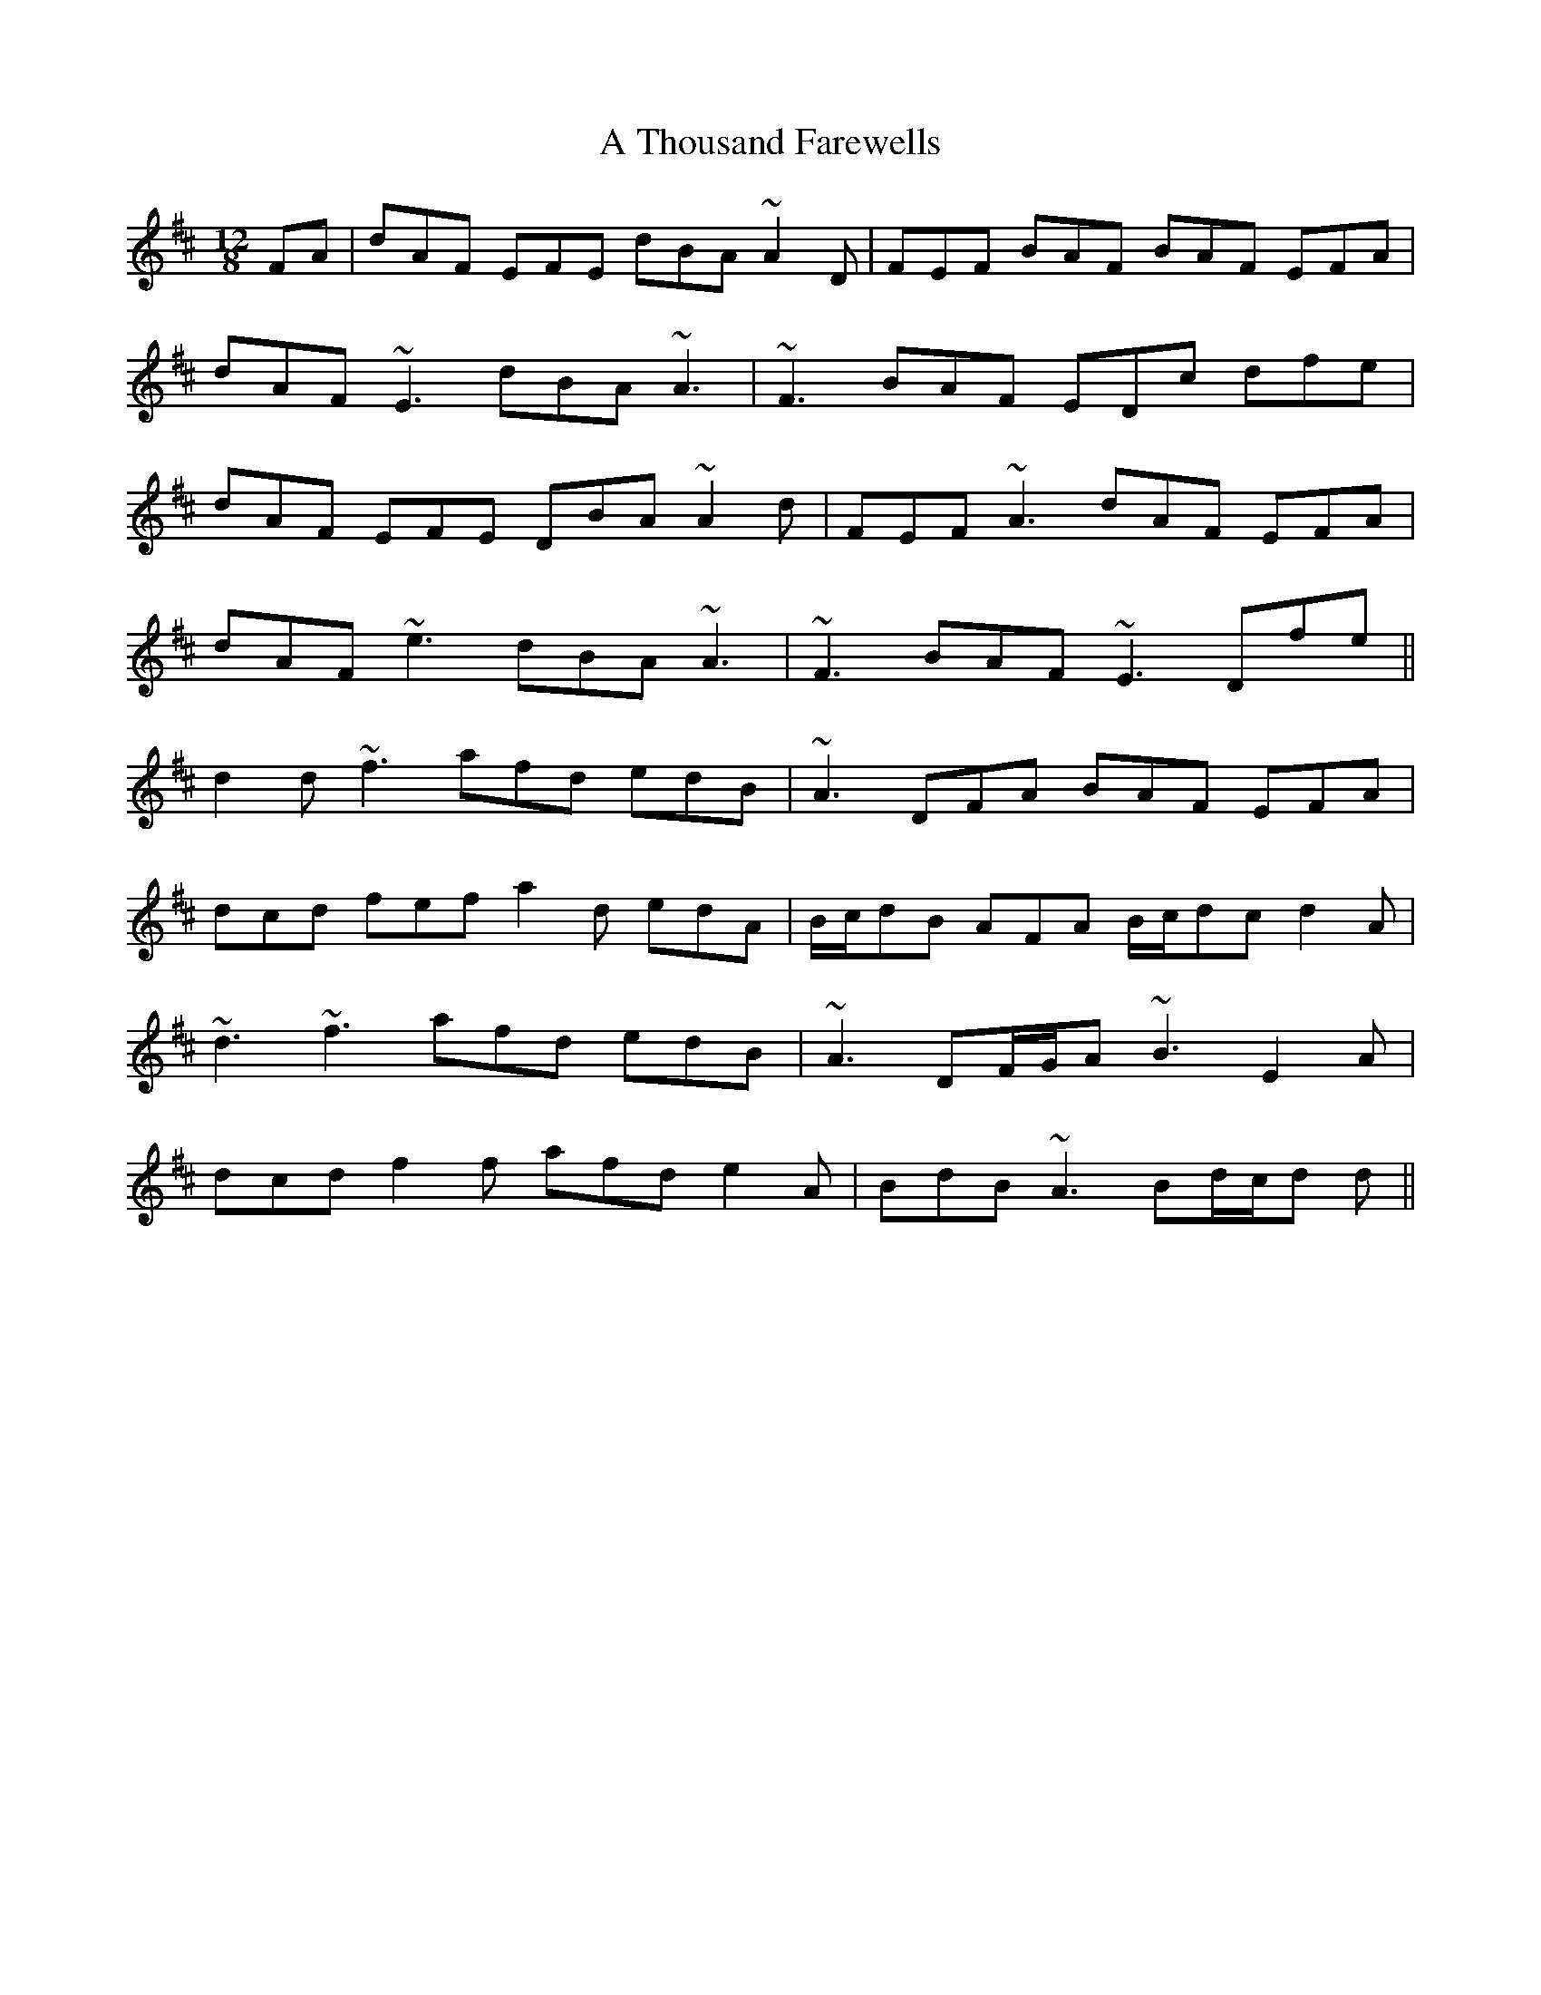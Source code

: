 X: 390
T: A Thousand Farewells
R: slide
M: 12/8
K: Dmajor
FA|dAF EFE dBA ~A2 D|FEF BAF BAF EFA|
dAF ~E3 dBA ~A3|~F3 BAF EDc dfe|
dAF EFE DBA ~A2 d|FEF ~A3 dAF EFA|
dAF ~e3 dBA ~A3|~F3 BAF ~E3 Dfe||
d2 d ~f3 afd edB|~A3 DFA BAF EFA|
dcd fef a2 d edA|B/c/dB AFA B/c/dc d2 A|
~d3 ~f3 afd edB|~A3 DF/G/A ~B3 E2 A|
dcd f2 f afd e2 A|BdB ~A3 Bd/c/d d||

